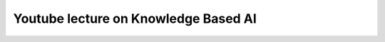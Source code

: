 .. title: Video on KBAI
.. slug: video-on-kbai
.. date: 2016-01-20 01:51:31 UTC-08:00
.. tags: 
.. category: 
.. link: 
.. description: 
.. type: text

Youtube lecture on Knowledge Based AI
=====================================

.. raw:: html

    <iframe width="560" height="315" src="https://www.youtube.com/embed/N56ghCGmWWQ" frameborder="0" allowfullscreen></iframe>
